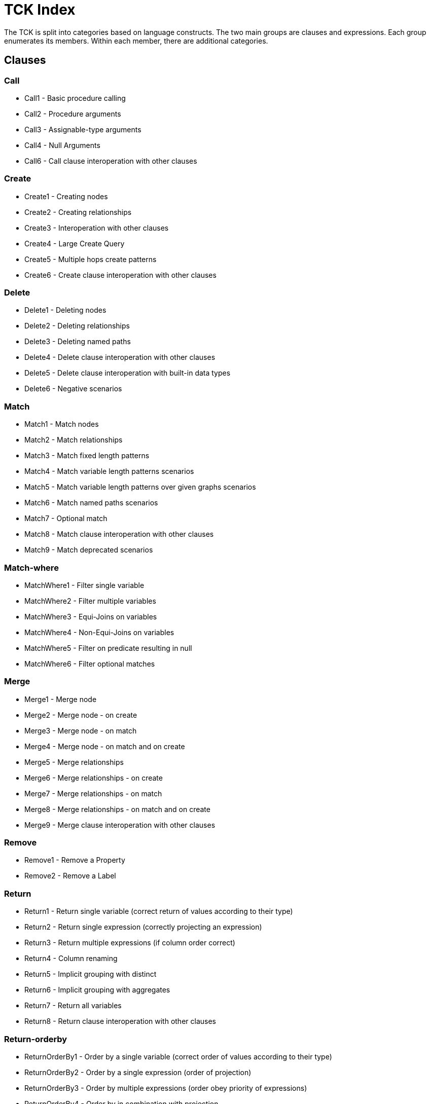 = TCK Index

The TCK is split into categories based on language constructs.
The two main groups are clauses and expressions.
Each group enumerates its members.
Within each member, there are additional categories.


== Clauses


=== Call

* Call1 - Basic procedure calling
* Call2 - Procedure arguments
* Call3 - Assignable-type arguments
* Call4 - Null Arguments
* Call6 - Call clause interoperation with other clauses

=== Create

* Create1 - Creating nodes
* Create2 - Creating relationships
* Create3 - Interoperation with other clauses
* Create4 - Large Create Query
* Create5 - Multiple hops create patterns
* Create6 - Create clause interoperation with other clauses

=== Delete

* Delete1 - Deleting nodes
* Delete2 - Deleting relationships
* Delete3 - Deleting named paths
* Delete4 - Delete clause interoperation with other clauses
* Delete5 - Delete clause interoperation with built-in data types
* Delete6 - Negative scenarios

=== Match

* Match1 - Match nodes
* Match2 - Match relationships
* Match3 - Match fixed length patterns
* Match4 - Match variable length patterns scenarios
* Match5 - Match variable length patterns over given graphs scenarios
* Match6 - Match named paths scenarios
* Match7 - Optional match
* Match8 - Match clause interoperation with other clauses
* Match9 - Match deprecated scenarios

=== Match-where

* MatchWhere1 - Filter single variable
* MatchWhere2 - Filter multiple variables
* MatchWhere3 - Equi-Joins on variables
* MatchWhere4 - Non-Equi-Joins on variables
* MatchWhere5 - Filter on predicate resulting in null
* MatchWhere6 - Filter optional matches

=== Merge

* Merge1 - Merge node
* Merge2 - Merge node - on create
* Merge3 - Merge node - on match
* Merge4 - Merge node - on match and on create
* Merge5 - Merge relationships
* Merge6 - Merge relationships - on create
* Merge7 - Merge relationships - on match
* Merge8 - Merge relationships - on match and on create
* Merge9 - Merge clause interoperation with other clauses

=== Remove

* Remove1 - Remove a Property
* Remove2 - Remove a Label

=== Return

* Return1 - Return single variable (correct return of values according to their type)
* Return2 - Return single expression (correctly projecting an expression)
* Return3 - Return multiple expressions (if column order correct)
* Return4 - Column renaming
* Return5 - Implicit grouping with distinct
* Return6 - Implicit grouping with aggregates
* Return7 - Return all variables
* Return8 - Return clause interoperation with other clauses

=== Return-orderby

* ReturnOrderBy1 - Order by a single variable (correct order of values according to their type)
* ReturnOrderBy2 - Order by a single expression (order of projection)
* ReturnOrderBy3 - Order by multiple expressions (order obey priority of expressions)
* ReturnOrderBy4 - Order by in combination with projection
* ReturnOrderBy5 - Order by in combination with column renaming

=== Return-skip-limit

* ReturnSkipLimit1 - Skip
* ReturnSkipLimit2 - Limit
* ReturnSkipLimit3 - Skip and limit

=== Set

* Set1 - Set a Property
* Set2 - Set a Property to Null
* Set3 - Set a Label
* Set4 - Set all properties with a map
* Set5 - Set multiple properties with a map

=== Union

* Union1 - Union
* Union2 - Union All
* Union3 - Union in combination with Union All

=== Unwind

* Unwind1

=== With

* With1 - Forward single variable
* With2 - Forward single expression
* With3 - Forward multiple expressions
* With4 - Variable aliasing
* With5 - Implicit grouping with DISTINCT
* With6 - Implicit grouping with aggregates
* With7 - WITH on WITH

=== With-order By

* WithOrderBy2 - Order by a single expression
* WithOrderBy4 - Order by in combination with projection

=== With-skip-limit

* WithSkipLimit1 - Skip
* WithSkipLimit2 - Limit

=== With-where

* WithWhere1 - Filter single variable
* WithWhere2 - Filter multiple variables
* WithWhere3 - Equi-Joins on variables
* WithWhere4 - Non-Equi-Joins on variables
* WithWhere5 - Filter on predicate resulting in null
* WithWhere6 - Filter on aggregates
* WithWhere7 - Variable visibility under aliasing

== Expressions


=== Aggregation

* Aggregation1 - Count
* Aggregation2 - Min and Max
* Aggregation3 - Sum
* Aggregation5 - Collect
* Aggregation6 - Percentiles
* Aggregation8 - DISTINCT

=== Boolean

* Boolean4 - NOT logical operations

=== Comparison

* Comparison1 - Equality
* Comparison2 - Half-bounded Range
* Comparison3 - Full-Bound Range
* Comparison4 - Combination of Comparisons

=== Conditional

* Conditional1 - Coalesce expression
* Conditional2 - Case Expression

=== Graph

* Graph3 - Node labels
* Graph4 - Edge relationship type
* Graph5 - Node and edge label expressions
* Graph6 - Static property access
* Graph7 - Dynamic property access
* Graph8 - Property keys function
* Graph9 - Property existence check
* Graph10 - Retrieve all properties as a property map

=== List

* List1 - Dynamic Element Access
* List2 - List Slicing
* List3 - List Equality
* List4 - List Concatenation
* List5 - List Membership Validation - IN Operator
* List6 - List size
* List9 - List Tail
* List11 - Create a list from a range
* List12 - List Comprehension

=== Literals

* Literals1 - Boolean and Null
* Literals2 - Decimal integer
* Literals3 - Hexadecimal integer
* Literals4 - Octal integer
* Literals5 - Float
* Literals6 - String
* Literals7 - List
* Literals8 - Maps

=== Map

* Map1 - Static value access
* Map2 - Dynamic Value Access
* Map3 - Keys function
* Map4 - Field existence check

=== Mathematical

* Mathematical2 - Addition
* Mathematical3 - Subtraction
* Mathematical8 - Arithmetic precedence
* Mathematical11 - Signed numbers functions
* Mathematical13 - Square root

=== Null

* Null1 - IS NULL validation
* Null2 - IS NOT NULL validation
* Null3 - Null evaluation

=== Path

* Path1 - Nodes of a path
* Path2 - Relationships of a path
* Path3 - Length of a path

=== Pattern

* Pattern3 - Pattern Comprehension

=== String

* String1 - Substring extraction
* String3 - String Reversal
* String4 - String Splitting
* String8 - Exact String Prefix Search
* String9 - Exact String Suffix Search
* String10 - Exact Substring Search
* String11 - Combining Exact String Search

=== Temporal

* Temporal1 - Create Temporal Values from a Map
* Temporal2 - Create Temporal Values from a String
* Temporal3 - Project Temporal Values from other Temporal Values
* Temporal4 - Store Temporal Values
* Temporal5 - Access Components of Temporal Values
* Temporal6 - Render Temporal Values as a String
* Temporal7 - Compare Temporal Values
* Temporal8 - Compute Arithmetic Operations on Temporal Values
* Temporal9 - Truncate Temporal Values
* Temporal10 - Compute Durations Between two Temporal Values

=== Type Conversion

* TypeConversion1 - To Boolean
* TypeConversion2 - To Integer
* TypeConversion3 - To Float
* TypeConversion4 - To String

== Use Cases


=== Counting Subgraph Matches

* CountingSubgraphMatches1 - Matching subgraph patterns and count the number of matches

=== Triadic Selection

* TriadicSelection1 - Query three related nodes on binary-tree graphs